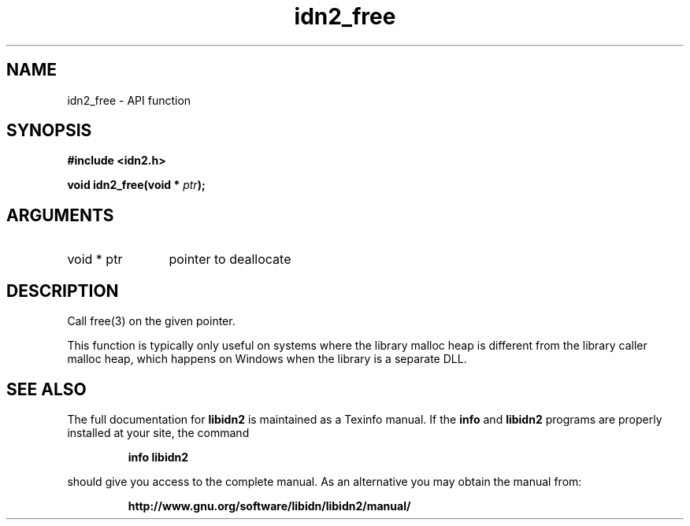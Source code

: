 .\" DO NOT MODIFY THIS FILE!  It was generated by gdoc.
.TH "idn2_free" 3 "2.1.1" "libidn2" "libidn2"
.SH NAME
idn2_free \- API function
.SH SYNOPSIS
.B #include <idn2.h>
.sp
.BI "void idn2_free(void * " ptr ");"
.SH ARGUMENTS
.IP "void * ptr" 12
pointer to deallocate
.SH "DESCRIPTION"
Call free(3) on the given pointer.

This function is typically only useful on systems where the library
malloc heap is different from the library caller malloc heap, which
happens on Windows when the library is a separate DLL.
.SH "SEE ALSO"
The full documentation for
.B libidn2
is maintained as a Texinfo manual.  If the
.B info
and
.B libidn2
programs are properly installed at your site, the command
.IP
.B info libidn2
.PP
should give you access to the complete manual.
As an alternative you may obtain the manual from:
.IP
.B http://www.gnu.org/software/libidn/libidn2/manual/
.PP
